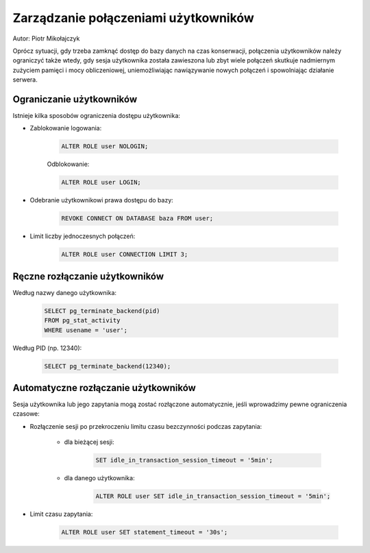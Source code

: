 Zarządzanie połączeniami użytkowników
~~~~~~~~~~~~~~~~~~~~~~~~~~~~~~~~~~~~~

Autor: Piotr Mikołajczyk

Oprócz sytuacji, gdy trzeba zamknąć dostęp do bazy danych na czas konserwacji, połączenia użytkowników należy ograniczyć także wtedy, gdy sesja użytkownika została zawieszona lub zbyt wiele połączeń skutkuje nadmiernym zużyciem pamięci i mocy obliczeniowej, uniemożliwiając nawiązywanie nowych połączeń i spowolniając działanie serwera.

Ograniczanie użytkowników
^^^^^^^^^^^^^^^^^^^^^^^^^

Istnieje kilka sposobów ograniczenia dostępu użytkownika:

- Zablokowanie logowania:

	.. code-block:: sql

		ALTER ROLE user NOLOGIN;

	Odblokowanie:

	.. code-block:: sql

		ALTER ROLE user LOGIN;

- Odebranie użytkownikowi prawa dostępu do bazy:

	.. code-block:: sql

		REVOKE CONNECT ON DATABASE baza FROM user;

- Limit liczby jednoczesnych połączeń:

	.. code-block:: sql

		ALTER ROLE user CONNECTION LIMIT 3;

Ręczne rozłączanie użytkowników
^^^^^^^^^^^^^^^^^^^^^^^^^^^^^^^

Według nazwy danego użytkownika:

	.. code-block:: sql

		SELECT pg_terminate_backend(pid)
		FROM pg_stat_activity
		WHERE usename = 'user';

Według PID (np. 12340):

	.. code-block:: sql

		SELECT pg_terminate_backend(12340);

Automatyczne rozłączanie użytkowników
^^^^^^^^^^^^^^^^^^^^^^^^^^^^^^^^^^^^^

Sesja użytkownika lub jego zapytania mogą zostać rozłączone automatycznie, jeśli wprowadzimy pewne ograniczenia czasowe:

- Rozłączenie sesji po przekroczeniu limitu czasu bezczynności podczas zapytania:

	- dla bieżącej sesji:

		.. code-block:: sql

			SET idle_in_transaction_session_timeout = '5min';

	- dla danego użytkownika:

		.. code-block:: sql

			ALTER ROLE user SET idle_in_transaction_session_timeout = '5min';

- Limit czasu zapytania:

	.. code-block:: sql

		ALTER ROLE user SET statement_timeout = '30s';


